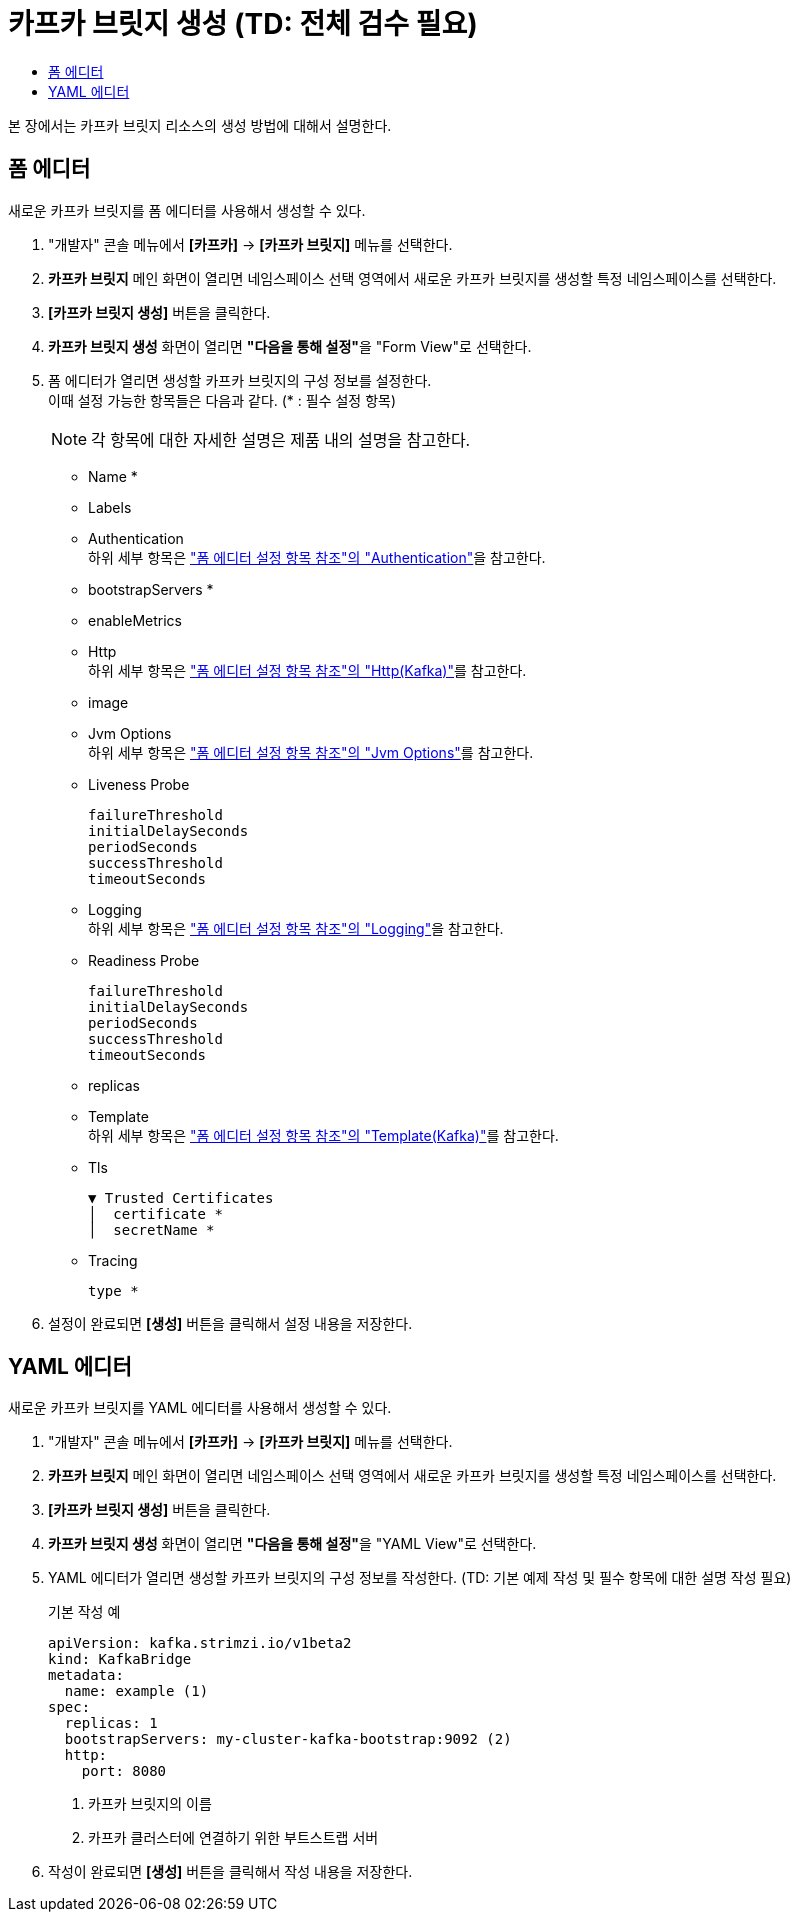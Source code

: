 = 카프카 브릿지 생성 (TD: 전체 검수 필요)
:toc:
:toc-title:

본 장에서는 카프카 브릿지 리소스의 생성 방법에 대해서 설명한다.

== 폼 에디터

새로운 카프카 브릿지를 폼 에디터를 사용해서 생성할 수 있다.

. "개발자" 콘솔 메뉴에서 *[카프카]* -> *[카프카 브릿지]* 메뉴를 선택한다.
. *카프카 브릿지* 메인 화면이 열리면 네임스페이스 선택 영역에서 새로운 카프카 브릿지를 생성할 특정 네임스페이스를 선택한다.
. *[카프카 브릿지 생성]* 버튼을 클릭한다.
. *카프카 브릿지 생성* 화면이 열리면 **"다음을 통해 설정"**을 "Form View"로 선택한다.
. 폼 에디터가 열리면 생성할 카프카 브릿지의 구성 정보를 설정한다. +
이때 설정 가능한 항목들은 다음과 같다. (* : 필수 설정 항목)
+
NOTE: 각 항목에 대한 자세한 설명은 제품 내의 설명을 참고한다.

* Name *
* Labels
* Authentication +
하위 세부 항목은 xref:../form-set-item.adoc#Authentication["폼 에디터 설정 항목 참조"의 "Authentication"]을 참고한다.
* bootstrapServers *
* enableMetrics
* Http +
하위 세부 항목은 xref:../form-set-item.adoc#HttpKafka["폼 에디터 설정 항목 참조"의 "Http(Kafka)"]를 참고한다.
* image
* Jvm Options +
하위 세부 항목은 xref:../form-set-item.adoc#JvmOptions["폼 에디터 설정 항목 참조"의 "Jvm Options"]를 참고한다.
* Liveness Probe
+
----
failureThreshold
initialDelaySeconds
periodSeconds
successThreshold
timeoutSeconds
----
* Logging +
하위 세부 항목은 xref:../form-set-item.adoc#Logging["폼 에디터 설정 항목 참조"의 "Logging"]을 참고한다.
* Readiness Probe
+
----
failureThreshold
initialDelaySeconds
periodSeconds
successThreshold
timeoutSeconds
----
* replicas
* Template +
하위 세부 항목은 xref:../form-set-item.adoc#Templatekafka["폼 에디터 설정 항목 참조"의 "Template(Kafka)"]를 참고한다.
* Tls
+
----
▼ Trusted Certificates
│  certificate *
│  secretName *
----
* Tracing
+
----
type *
----

. 설정이 완료되면 *[생성]* 버튼을 클릭해서 설정 내용을 저장한다.

== YAML 에디터

새로운 카프카 브릿지를 YAML 에디터를 사용해서 생성할 수 있다.

. "개발자" 콘솔 메뉴에서 *[카프카]* -> *[카프카 브릿지]* 메뉴를 선택한다.
. *카프카 브릿지* 메인 화면이 열리면 네임스페이스 선택 영역에서 새로운 카프카 브릿지를 생성할 특정 네임스페이스를 선택한다.
. *[카프카 브릿지 생성]* 버튼을 클릭한다.
. *카프카 브릿지 생성* 화면이 열리면 **"다음을 통해 설정"**을 "YAML View"로 선택한다.
. YAML 에디터가 열리면 생성할 카프카 브릿지의 구성 정보를 작성한다. (TD: 기본 예제 작성 및 필수 항목에 대한 설명 작성 필요)
+
.기본 작성 예
[source,yaml]
----
apiVersion: kafka.strimzi.io/v1beta2
kind: KafkaBridge
metadata:
  name: example (1)
spec:
  replicas: 1
  bootstrapServers: my-cluster-kafka-bootstrap:9092 (2)
  http:
    port: 8080
----
+
<1> 카프카 브릿지의 이름
<2> 카프카 클러스터에 연결하기 위한 부트스트랩 서버
. 작성이 완료되면 *[생성]* 버튼을 클릭해서 작성 내용을 저장한다.
